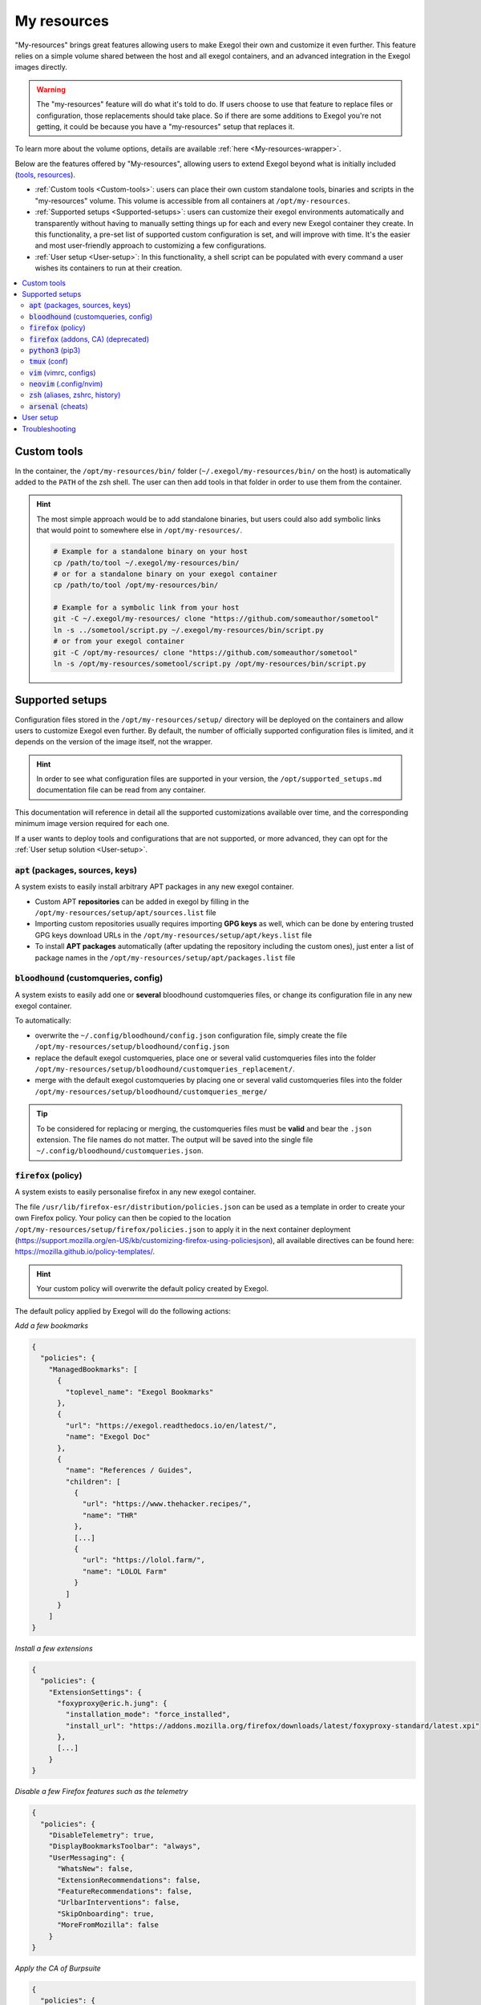 ============
My resources
============

"My-resources" brings great features allowing users to make Exegol their own and customize it even further. This feature relies on a simple volume shared between the host and all exegol containers, and an advanced integration in the Exegol images directly.

.. warning::
    The "my-resources" feature will do what it's told to do. If users choose to use that feature to replace files or configuration, those replacements should take place. So if there are some additions to Exegol you're not getting, it could be because you have a "my-resources" setup that replaces it.

To learn more about the volume options, details are available :ref:`here <My-resources-wrapper>`.

Below are the features offered by "My-resources", allowing users to extend Exegol beyond what is initially included (`tools <todo>`_, `resources </exegol-resources/resources>`_).

..
    _TODO: add ref to images tools list

* :ref:`Custom tools <Custom-tools>`: users can place their own custom standalone tools, binaries and scripts in the "my-resources" volume. This volume is accessible from all containers at ``/opt/my-resources``.
* :ref:`Supported setups <Supported-setups>`: users can customize their exegol environments automatically and transparently without having to manually setting things up for each and every new Exegol container they create. In this functionality, a pre-set list of supported custom configuration is set, and will improve with time. It's the easier and most user-friendly approach to customizing a few configurations.
* :ref:`User setup <User-setup>`: In this functionality, a shell script can be populated with every command a user wishes its containers to run at their creation.

.. contents::
    :local:

.. _Custom-tools:

Custom tools
------------
.. seealso::
    Available from version ``3.0.0`` of any exegol image.

In the container, the ``/opt/my-resources/bin/`` folder (``~/.exegol/my-resources/bin/`` on the host) is automatically added to the ``PATH`` of the zsh shell. The user can then add tools in that folder in order to use them from the container.

.. hint::

   The most simple approach would be to add standalone binaries, but users could also add symbolic links that would point to somewhere else in ``/opt/my-resources/``.

   .. code-block:: bash

      # Example for a standalone binary on your host
      cp /path/to/tool ~/.exegol/my-resources/bin/
      # or for a standalone binary on your exegol container
      cp /path/to/tool /opt/my-resources/bin/

      # Example for a symbolic link from your host
      git -C ~/.exegol/my-resources/ clone "https://github.com/someauthor/sometool"
      ln -s ../sometool/script.py ~/.exegol/my-resources/bin/script.py
      # or from your exegol container
      git -C /opt/my-resources/ clone "https://github.com/someauthor/sometool"
      ln -s /opt/my-resources/sometool/script.py /opt/my-resources/bin/script.py


.. _Supported-setups:

Supported setups
----------------

Configuration files stored in the ``/opt/my-resources/setup/`` directory will be deployed on the containers and allow users to customize Exegol even further.
By default, the number of officially supported configuration files is limited, and it depends on the version of the image itself, not the wrapper.

.. hint::
    In order to see what configuration files are supported in your version, the ``/opt/supported_setups.md`` documentation file can be read from any container.

This documentation will reference in detail all the supported customizations available over time, and the corresponding minimum image version required for each one.

If a user wants to deploy tools and configurations that are not supported, or more advanced, they can opt for the :ref:`User setup solution <User-setup>`.

.. _custom_apt:

:code:`apt` (packages, sources, keys)
~~~~~~~~~~~~~~~~~~~~~~~~~~~~~~~~~~~~~
.. seealso::
    Available from version ``3.0.0`` of any exegol image.

A system exists to easily install arbitrary APT packages in any new exegol container.

* Custom APT **repositories** can be added in exegol by filling in the ``/opt/my-resources/setup/apt/sources.list`` file
* Importing custom repositories usually requires importing **GPG keys** as well, which can be done by entering trusted GPG keys download URLs in the ``/opt/my-resources/setup/apt/keys.list`` file
* To install **APT packages** automatically (after updating the repository including the custom ones), just enter a list of package names in the ``/opt/my-resources/setup/apt/packages.list`` file

:code:`bloodhound` (customqueries, config)
~~~~~~~~~~~~~~~~~~~~~~~~~~~~~~~~~~~~~~~~~~
.. seealso::
    Available from version ``3.1.0`` of the ``ad`` and ``full`` images.

A system exists to easily add one or **several** bloodhound customqueries files, or change its configuration file in any new exegol container.

To automatically:

* overwrite the ``~/.config/bloodhound/config.json`` configuration file, simply create the file ``/opt/my-resources/setup/bloodhound/config.json``
* replace the default exegol customqueries, place one or several valid customqueries files into the folder ``/opt/my-resources/setup/bloodhound/customqueries_replacement/``.
* merge with the default exegol customqueries by placing one or several valid customqueries files into the folder ``/opt/my-resources/setup/bloodhound/customqueries_merge/``

.. tip::
    To be considered for replacing or merging, the customqueries files must be **valid** and bear the ``.json`` extension. The file names do not matter.
    The output will be saved into the single file ``~/.config/bloodhound/customqueries.json``.

:code:`firefox` (policy)
~~~~~~~~~~~~~~~~~~~~~~~~~~~~
.. seealso::
    Available from version ``3.1.6`` of any exegol image.

A system exists to easily personalise firefox in any new exegol container.

The file ``/usr/lib/firefox-esr/distribution/policies.json`` can be used as a template in order to create your own Firefox policy. Your policy can then be copied to the location ``/opt/my-resources/setup/firefox/policies.json`` to apply it in the next container deployment (https://support.mozilla.org/en-US/kb/customizing-firefox-using-policiesjson), all available directives can be found here: https://mozilla.github.io/policy-templates/.

.. hint::
    Your custom policy will overwrite the default policy created by Exegol.

The default policy applied by Exegol will do the following actions:

`Add a few bookmarks`

.. code-block:: json

    {
      "policies": {
        "ManagedBookmarks": [
          {
            "toplevel_name": "Exegol Bookmarks"
          },
          {
            "url": "https://exegol.readthedocs.io/en/latest/",
            "name": "Exegol Doc"
          },
          {
            "name": "References / Guides",
            "children": [
              {
                "url": "https://www.thehacker.recipes/",
                "name": "THR"
              },
              [...]
              {
                "url": "https://lolol.farm/",
                "name": "LOLOL Farm"
              }
            ]
          }
        ]
    }

`Install a few extensions`

.. code-block:: json

    {
      "policies": {
        "ExtensionSettings": {
          "foxyproxy@eric.h.jung": {
            "installation_mode": "force_installed",
            "install_url": "https://addons.mozilla.org/firefox/downloads/latest/foxyproxy-standard/latest.xpi"
          },
          [...]
        }
    }

`Disable a few Firefox features such as the telemetry`

.. code-block:: json

    {
      "policies": {
        "DisableTelemetry": true,
        "DisplayBookmarksToolbar": "always",
        "UserMessaging": {
          "WhatsNew": false,
          "ExtensionRecommendations": false,
          "FeatureRecommendations": false,
          "UrlbarInterventions": false,
          "SkipOnboarding": true,
          "MoreFromMozilla": false
        }
    }

`Apply the CA of Burpsuite`

.. code-block:: json

    {
      "policies": {
        "Certificates": {
            "Install": ["/opt/tools/firefox/cacert.der"]
        }
    }

In order to install a specific addon in your own policy, you can go to the Firefox addon webpage, and search for the addon GUID in the page HTML source code by searching for the JSON field ``"guid":``, for example for the Dark Reader addon, the GUID is ``addon@darkreader.org``, you can then add the extension in your policy file:

.. code-block:: json

    "ExtensionSettings": {
        "addon@darkreader.org": {
            "installation_mode": "force_installed",
            "install_url": "https://addons.mozilla.org/firefox/downloads/latest/addon@darkreader.org/latest.xpi"
        },
    }

To add a bookmark you can add a children to an existing folder in the ``ManagedBookmarks`` directive:

.. code-block:: json

    {
        "url": "https://www.thehacker.recipes/",
        "name": "THR"
    }

or you can add a new folder:

.. code-block:: json

    {
        "name": "New folder",
        "children": [
            {
            "url": "https://regex101.com/",
            "name": "Regex101"
            }
        ]
    }

:code:`firefox` (addons, CA) (deprecated)
~~~~~~~~~~~~~~~~~~~~~~~~~~~~~~~~~~~~~~~~~
.. warning::
    This covers the previous method for personalizing Firefox; the current approach utilizes :ref:`policy <\`firefox\` (policy)>`.

.. seealso::
    Available from version ``3.0.2`` to ``3.1.5`` of any exegol image.

A system exists to easily install arbitrary firefox addons in any new exegol container.

The ``/opt/my-resources/setup/firefox/addons.txt`` file allows the user to list addons to install from online sources. It must be filled with their links in Mozilla's shop (for example https://addons.mozilla.org/fr/firefox/addon/foxyproxy-standard/ ).

The ``.xpi`` files in ``/opt/my-resources/setup/firefox/addons/`` folder will be installed as well.

.. seealso::
    Below, available from version ``3.2.0`` of any exegol image.

The ``.der`` files in ``/opt/my-resources/setup/firefox/CA/`` folder will be trusted .


:code:`python3` (pip3)
~~~~~~~~~~~~~~~~~~~~~~
.. seealso::
    Available from version ``3.0.0`` of any exegol image.

A system exists to easily install arbitrary PIP3 packages in any new exegol container.

The ``/opt/my-resources/setup/python3/requirements.txt`` file allows the user to list a set of packages to install with constraints just like a classic **requirements.txt** file.


:code:`tmux` (conf)
~~~~~~~~~~~~~~~~~~~
.. seealso::
    Available from version ``3.0.0`` of any exegol image.

Exegol supports overloading its **tmux** configuration to allow all users to use their personal configuration.

* To automatically overwrite the ``~/.tmux.conf`` configuration file, simply create the file ``/opt/my-resources/setup/tmux/tmux.conf``

.. tip::
    It is possible to install **plugins** with the APT customization system, details :ref:`here <custom_apt>`.


:code:`vim` (vimrc, configs)
~~~~~~~~~~~~~~~~~~~~~~~~~~~~
.. seealso::
    Available from version ``3.0.0`` of any exegol image.

Exegol supports overwriting its **vim** configuration to allow all users to use their personal configuration.

* To automatically overwrite the ``~/.vimrc`` configuration file, simply create the file ``/opt/my-resources/setup/vim/vimrc``
* vim configuration folders are also automatically synchronized:
    * ``/opt/my-resources/setup/vim/autoload/*`` --> ``~/.vim/autoload/``
    * ``/opt/my-resources/setup/vim/backup/*`` --> ``~/.vim/backup/``
    * ``/opt/my-resources/setup/vim/colors/*`` --> ``~/.vim/colors/``
    * ``/opt/my-resources/setup/vim/plugged/*`` --> ``~/.vim/plugged/``
    * ``/opt/my-resources/setup/vim/bundle/*`` --> ``~/.vim/bundle/``

.. tip::
    It is possible to install **plugins** with :ref:`the APT customization system <custom_apt>`.

:code:`neovim` (.config/nvim)
~~~~~~~~~~~~~~~~~~~~~~~~~~~~~
.. seealso::
    Will be available from version ``3.1.2`` of any exegol image.

Exegol supports overwriting its **neovim** configuration to allow all users to use their personal configuration.

* To automatically overwrite the ``~/.config/nvim/`` configuration, copy your config in  ``/opt/my-resources/setup/nvim/``

.. tip::
    It is possible to install **plugins dependencies** with :ref:`the APT customization system <custom_apt>`.

:code:`zsh` (aliases, zshrc, history)
~~~~~~~~~~~~~~~~~~~~~~~~~~~~~~~~~~~~~
.. seealso::
    Available from version ``3.0.0`` of any exegol image.

To not change the configuration for the proper functioning of exegol but allow the user to add aliases and custom commands to zshrc,
additional configuration files will be automatically loaded by zsh to take into account the customization of the user .

* **aliases**: any custom alias can be defined in the ``/opt/my-resources/setup/zsh/aliases`` file. This file is automatically loaded by zsh.
* **zshrc**: it is possible to add commands at the end of the zshrc routine in ``/opt/my-resources/setup/zsh/zshrc`` file.
* **history**: it is possible to automatically add history commands at the end of ``~/.zsh_history`` from the file ``/opt/my-resources/setup/zsh/history``.

.. tip::
    It is possible to install **plugins** with the APT customization system, details :ref:`here <custom_apt>`.

:code:`arsenal` (cheats)
~~~~~~~~~~~~~~~~~~~~~~~~
.. seealso::
    Available from version ``3.1.5`` of any exegol image.

Exegol supports adding a custom cheatsheets file (rst or md file) for Arsenal (https://github.com/Orange-Cyberdefense/arsenal) by moving them in the folder ``/opt/my-resources/setup/arsenal-cheats/``.

.. tip::
    You can create a structure with folders if you want some organization

.. _User-setup:

User setup
----------
.. seealso::
    Available from version ``3.0.0`` of any exegol image.

The ``/opt/my-resources/setup/load_user_setup.sh`` script is executed on the first startup of each new container that has the "my-resources" feature enabled. Arbitrary code can be added in this file, in order to customize Exegol (dependency installation, configuration file copy, etc).

.. warning::
    It is strongly advised **not** to overwrite the configuration files provided by exegol (e.g. ``/root/.zshrc``, ``/opt/.exegol_aliases``, ...), official updates will not be applied otherwise.

Troubleshooting
---------------

In case of problem, the customization system logs all actions in the ``/var/log/exegol/load_setups.log`` file.

If the whole installation went smoothly the log file will be compressed by gunzip and will have the name ``/var/log/exegol/load_setups.log.gz``

.. tip::
    Logs in ``.gz`` format can be viewed directly **without unpacking** them with the ``zcat``, ``zgrep``, ``zdiff`` or ``zmore`` command!
